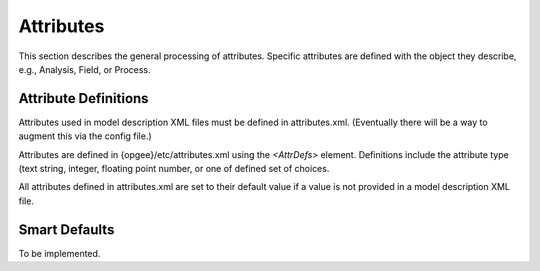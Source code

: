 Attributes
===========

This section describes the general processing of attributes. Specific attributes are defined
with the object they describe, e.g., Analysis, Field, or Process.

Attribute Definitions
----------------------

Attributes used in model description XML files must be defined in attributes.xml.
(Eventually there will be a way to augment this via the config file.)

Attributes are defined in {opgee}/etc/attributes.xml using the `<AttrDefs>` element.
Definitions include the attribute type (text string, integer, floating point number,
or one of defined set of choices.

All attributes defined in attributes.xml are set to their default value if a value
is not provided in a model description XML file.

Smart Defaults
---------------

To be implemented.

